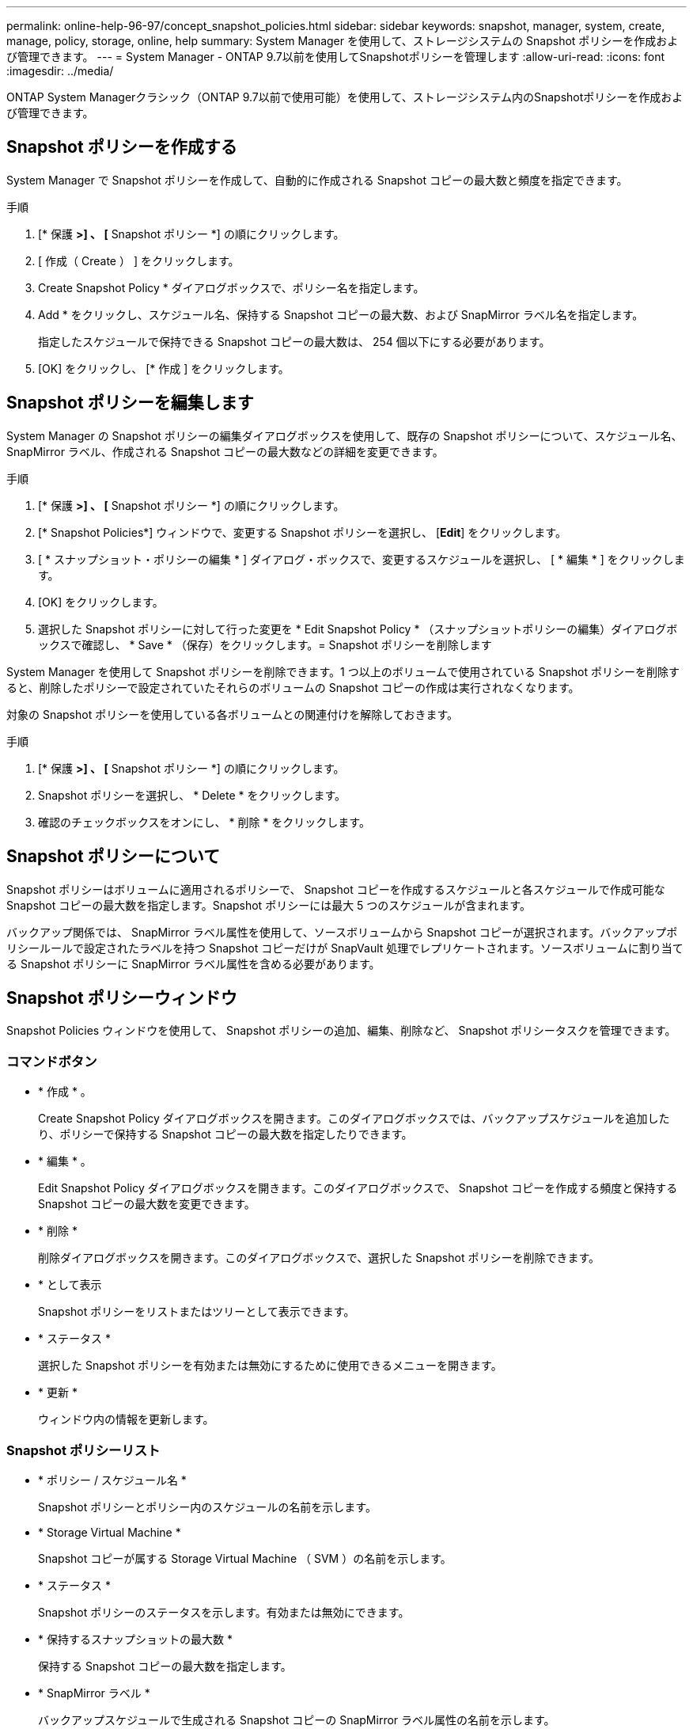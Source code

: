 ---
permalink: online-help-96-97/concept_snapshot_policies.html 
sidebar: sidebar 
keywords: snapshot, manager, system, create, manage, policy, storage, online, help 
summary: System Manager を使用して、ストレージシステムの Snapshot ポリシーを作成および管理できます。 
---
= System Manager - ONTAP 9.7以前を使用してSnapshotポリシーを管理します
:allow-uri-read: 
:icons: font
:imagesdir: ../media/


[role="lead"]
ONTAP System Managerクラシック（ONTAP 9.7以前で使用可能）を使用して、ストレージシステム内のSnapshotポリシーを作成および管理できます。



== Snapshot ポリシーを作成する

System Manager で Snapshot ポリシーを作成して、自動的に作成される Snapshot コピーの最大数と頻度を指定できます。

.手順
. [* 保護 *>] 、 [* Snapshot ポリシー *] の順にクリックします。
. [ 作成（ Create ） ] をクリックします。
. Create Snapshot Policy * ダイアログボックスで、ポリシー名を指定します。
. Add * をクリックし、スケジュール名、保持する Snapshot コピーの最大数、および SnapMirror ラベル名を指定します。
+
指定したスケジュールで保持できる Snapshot コピーの最大数は、 254 個以下にする必要があります。

. [OK] をクリックし、 [* 作成 ] をクリックします。




== Snapshot ポリシーを編集します

System Manager の Snapshot ポリシーの編集ダイアログボックスを使用して、既存の Snapshot ポリシーについて、スケジュール名、 SnapMirror ラベル、作成される Snapshot コピーの最大数などの詳細を変更できます。

.手順
. [* 保護 *>] 、 [* Snapshot ポリシー *] の順にクリックします。
. [* Snapshot Policies*] ウィンドウで、変更する Snapshot ポリシーを選択し、 [*Edit*] をクリックします。
. [ * スナップショット・ポリシーの編集 * ] ダイアログ・ボックスで、変更するスケジュールを選択し、 [ * 編集 * ] をクリックします。
. [OK] をクリックします。
. 選択した Snapshot ポリシーに対して行った変更を * Edit Snapshot Policy * （スナップショットポリシーの編集）ダイアログボックスで確認し、 * Save * （保存）をクリックします。= Snapshot ポリシーを削除します


System Manager を使用して Snapshot ポリシーを削除できます。1 つ以上のボリュームで使用されている Snapshot ポリシーを削除すると、削除したポリシーで設定されていたそれらのボリュームの Snapshot コピーの作成は実行されなくなります。

対象の Snapshot ポリシーを使用している各ボリュームとの関連付けを解除しておきます。

.手順
. [* 保護 *>] 、 [* Snapshot ポリシー *] の順にクリックします。
. Snapshot ポリシーを選択し、 * Delete * をクリックします。
. 確認のチェックボックスをオンにし、 * 削除 * をクリックします。




== Snapshot ポリシーについて

Snapshot ポリシーはボリュームに適用されるポリシーで、 Snapshot コピーを作成するスケジュールと各スケジュールで作成可能な Snapshot コピーの最大数を指定します。Snapshot ポリシーには最大 5 つのスケジュールが含まれます。

バックアップ関係では、 SnapMirror ラベル属性を使用して、ソースボリュームから Snapshot コピーが選択されます。バックアップポリシールールで設定されたラベルを持つ Snapshot コピーだけが SnapVault 処理でレプリケートされます。ソースボリュームに割り当てる Snapshot ポリシーに SnapMirror ラベル属性を含める必要があります。



== Snapshot ポリシーウィンドウ

Snapshot Policies ウィンドウを使用して、 Snapshot ポリシーの追加、編集、削除など、 Snapshot ポリシータスクを管理できます。



=== コマンドボタン

* * 作成 * 。
+
Create Snapshot Policy ダイアログボックスを開きます。このダイアログボックスでは、バックアップスケジュールを追加したり、ポリシーで保持する Snapshot コピーの最大数を指定したりできます。

* * 編集 * 。
+
Edit Snapshot Policy ダイアログボックスを開きます。このダイアログボックスで、 Snapshot コピーを作成する頻度と保持する Snapshot コピーの最大数を変更できます。

* * 削除 *
+
削除ダイアログボックスを開きます。このダイアログボックスで、選択した Snapshot ポリシーを削除できます。

* * として表示
+
Snapshot ポリシーをリストまたはツリーとして表示できます。

* * ステータス *
+
選択した Snapshot ポリシーを有効または無効にするために使用できるメニューを開きます。

* * 更新 *
+
ウィンドウ内の情報を更新します。





=== Snapshot ポリシーリスト

* * ポリシー / スケジュール名 *
+
Snapshot ポリシーとポリシー内のスケジュールの名前を示します。

* * Storage Virtual Machine *
+
Snapshot コピーが属する Storage Virtual Machine （ SVM ）の名前を示します。

* * ステータス *
+
Snapshot ポリシーのステータスを示します。有効または無効にできます。

* * 保持するスナップショットの最大数 *
+
保持する Snapshot コピーの最大数を指定します。

* * SnapMirror ラベル *
+
バックアップスケジュールで生成される Snapshot コピーの SnapMirror ラベル属性の名前を示します。


